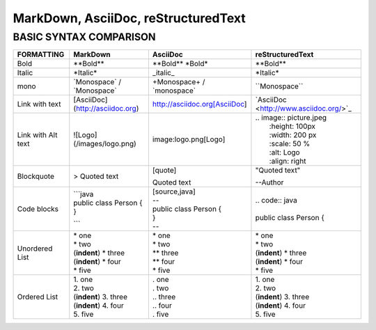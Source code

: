 ====================================
MarkDown, AsciiDoc, reStructuredText
====================================
-----------------------
BASIC SYNTAX COMPARISON
-----------------------


+------------------------+----------------------------------+----------------------------------+-------------------------------------------+
| **FORMATTING**         | **MarkDown**                     | **AsciiDoc**                     | **reStructuredText**                      |
+========================+==================================+==================================+===========================================+
| Bold                   | \**Bold\**                       | \**Bold\** \ \*Bold\*            | \**Bold\**                                |
+------------------------+----------------------------------+----------------------------------+-------------------------------------------+
| Italic                 | \*Italic\*                       | \_italic\_                       | \*Italic\*                                |
+------------------------+----------------------------------+----------------------------------+-------------------------------------------+
| mono                   | \`Monospace\` / \`Monospace\`    | \+Monospace\+ / \`monospace\`    | \``Monospace\``                           |
+------------------------+----------------------------------+----------------------------------+-------------------------------------------+
| Link with text         | [AsciiDoc](http://asciidoc.org)  | http://asciidoc.org[AsciiDoc]    | \`AsciiDoc <http://www.asciidoc.org/>`_   |   
+------------------------+----------------------------------+----------------------------------+-------------------------------------------+
| Link with Alt text     | ![Logo](/images/logo.png)        | image:logo.png[Logo]             | | .. image:: picture.jpeg                 |
|                        |                                  |                                  | |   :height: 100px                        |
|                        |                                  |                                  | |   :width: 200 px                        |
|                        |                                  |                                  | |   :scale: 50 %                          |
|                        |                                  |                                  | |   :alt: Logo                            |
|                        |                                  |                                  | |   :align: right                         |
+------------------------+----------------------------------+----------------------------------+-------------------------------------------+
| Blockquote             | > Quoted text                    | | [quote]                        | | "Quoted text"                           |    
|                        |                                  | Quoted text                      | --Author                                  |
+------------------------+----------------------------------+----------------------------------+-------------------------------------------+
| Code blocks            | | ```java                        | | [source,java]                  | | .. code:: java                          |
|                        | | public class Person {          | | --                             | |                                         |
|                        | | }                              | | public class Person {          | | public class Person {                   |
|                        | ```                              | | }                              |                                           |
|                        |                                  | | --                             |                                           |
+------------------------+----------------------------------+----------------------------------+-------------------------------------------+
| Unordered List         | | \* one                         | | \* one                         | | \* one                                  |
|                        | | * two                          | | \* two                         | | \* two                                  |
|                        | | (**indent**) * three           | | \** three                      | | (**indent**) \* three                   |
|                        | | (**indent**) * four            | | \** four                       | | (**indent**) \* four                    |
|                        | | * five                         | | \* five                        | | \* five                                 |
+------------------------+----------------------------------+----------------------------------+-------------------------------------------+
| Ordered List           | | 1. one                         | | . one                          | | 1. one                                  |
|                        | | 2. two                         | | . two                          | | 2. two                                  |
|                        | | (**indent**) 3. three          | | .. three                       | | (**indent**) 3. three                   |
|                        | | (**indent**) 4. four           | | .. four                        | | (**indent**) 4. four                    |
|                        | | 5. five                        | | . five                         | | 5. five                                 |
+------------------------+----------------------------------+----------------------------------+-------------------------------------------+
